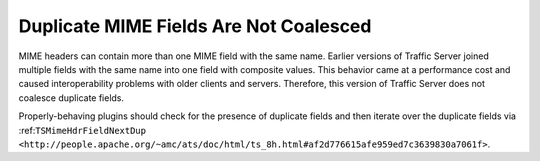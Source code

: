 Duplicate MIME Fields Are Not Coalesced
***************************************

..
   Licensed to the Apache Software Foundation (ASF) under one
   or more contributor license agreements.  See the NOTICE file
   distributed with this work for additional information
   regarding copyright ownership.  The ASF licenses this file
   to you under the Apache License, Version 2.0 (the
   "License"); you may not use this file except in compliance
   with the License.  You may obtain a copy of the License at
   
   http://www.apache.org/licenses/LICENSE-2.0
   
   Unless required by applicable law or agreed to in writing,
   software distributed under the License is distributed on an
   "AS IS" BASIS, WITHOUT WARRANTIES OR CONDITIONS OF ANY
   KIND, either express or implied.  See the License for the
   specific language governing permissions and limitations
   under the License.

MIME headers can contain more than one MIME field with the same name.
Earlier versions of Traffic Server joined multiple fields with the same
name into one field with composite values. This behavior came at a
performance cost and caused interoperability problems with older clients
and servers. Therefore, this version of Traffic Server does not coalesce
duplicate fields.

Properly-behaving plugins should check for the presence of duplicate
fields and then iterate over the duplicate fields via
:ref:``TSMimeHdrFieldNextDup <http://people.apache.org/~amc/ats/doc/html/ts_8h.html#af2d776615afe959ed7c3639830a7061f>``.
